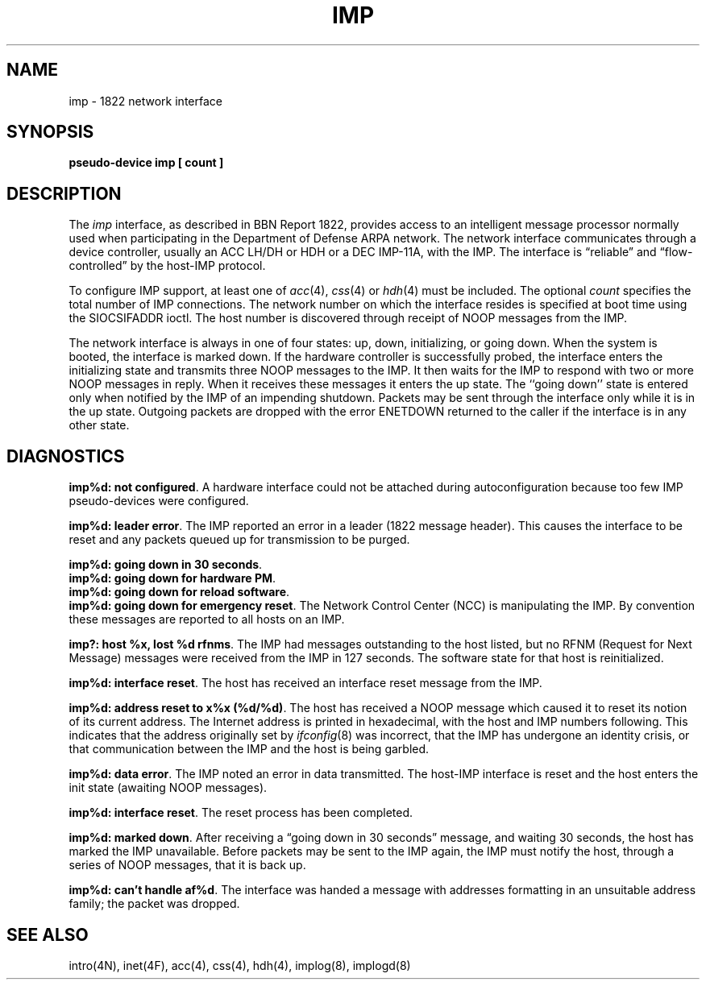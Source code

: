 .\" Copyright (c) 1983 Regents of the University of California.
.\" All rights reserved.  The Berkeley software License Agreement
.\" specifies the terms and conditions for redistribution.
.\"
.\"	@(#)imp.4	6.2 (Berkeley) 5/16/86
.\"
.TH IMP 4 "May 16, 1986"
.UC 5
.SH NAME
imp \- 1822 network interface
.SH SYNOPSIS
.B pseudo-device imp [ count ]
.SH DESCRIPTION
The 
.I imp
interface, as described in BBN Report 1822, provides access to an
intelligent message processor normally used when participating
in the Department of Defense ARPA network.  The network interface
communicates through a device controller, usually an ACC LH/DH or HDH
or a DEC IMP-11A, with the IMP.  The interface is \*(lqreliable\*(rq and
\*(lqflow-controlled\*(rq by the host-IMP protocol.
.PP
To configure IMP support, at least one of 
.IR acc (4),
.IR css (4)
or
.IR hdh (4)
must be included.
The optional
.I count
specifies the total number of IMP connections.
The network number on which the interface resides is specified
at boot time using the SIOCSIFADDR ioctl.  The host number is
discovered through receipt of NOOP messages from the IMP.
.PP
The network interface is always in one of four states: up, down,
initializing, or going down.  When the system is
booted, the interface is marked down.  If the hardware controller
is successfully probed, the interface enters the initializing
state and transmits three NOOP messages to the IMP.  It then waits
for the IMP to respond with two or more NOOP messages in reply.
When it receives these messages it enters the up state.  The ``going
down'' state is entered only when notified by the IMP of an impending
shutdown.  Packets may be sent through the interface only while it
is in the up state.  Outgoing packets are dropped
with the error ENETDOWN returned to the caller if the interface
is in any other state.
.SH DIAGNOSTICS
\fBimp%d: not configured\fP.
A hardware interface could not be attached during autoconfiguration
because too few IMP pseudo-devices were configured.
.PP
\fBimp%d: leader error\fP.  The IMP reported an error in a leader
(1822 message header).  This causes the interface to be reset and
any packets queued up for transmission to be purged.
.PP
\fBimp%d: going down in 30 seconds\fP.
.br
\fBimp%d: going down for hardware PM\fP.
.br
\fBimp%d: going down for reload software\fP.
.br
\fBimp%d: going down for emergency reset\fP.
The Network Control Center (NCC) is manipulating the IMP.  By convention
these messages are reported to all hosts on an IMP.
.PP
\fBimp?: host %x, lost %d rfnms\fP.
The IMP had messages outstanding to the host listed,
but no RFNM (Request for Next Message) messages were received from the IMP
in 127 seconds.
The software state for that host is reinitialized.
.PP
\fBimp%d: interface reset\fP.  The host has received an
interface reset message from the IMP.
.PP
\fBimp%d: address reset to x%x (%d/%d)\fP.  The host has received a
NOOP message which caused it to reset its notion of its
current address.
The Internet address is printed in hexadecimal, with the host and IMP
numbers following.
This indicates that the address originally set by
.IR ifconfig (8)
was incorrect, that the IMP has undergone an identity crisis,
or that communication between the IMP and the host is being garbled.
.PP
\fBimp%d: data error\fP.  The IMP noted an error in data
transmitted.  The host-IMP interface is reset and the host
enters the init state (awaiting NOOP messages).
.PP
\fBimp%d: interface reset\fP.  The reset process has been
completed.
.PP
\fBimp%d: marked down\fP.  After receiving a \*(lqgoing down in
30 seconds\*(rq message, and waiting 30 seconds, the host has
marked the IMP unavailable.  Before packets may be sent to the
IMP again, the IMP must notify the host, through a series of
NOOP messages, that it is back up.
.PP
\fBimp%d: can't handle af%d\fP.  The interface was handed
a message with addresses formatting in an unsuitable address
family; the packet was dropped.
.SH SEE ALSO
intro(4N),
inet(4F),
acc(4),
css(4),
hdh(4),
implog(8),
implogd(8)
